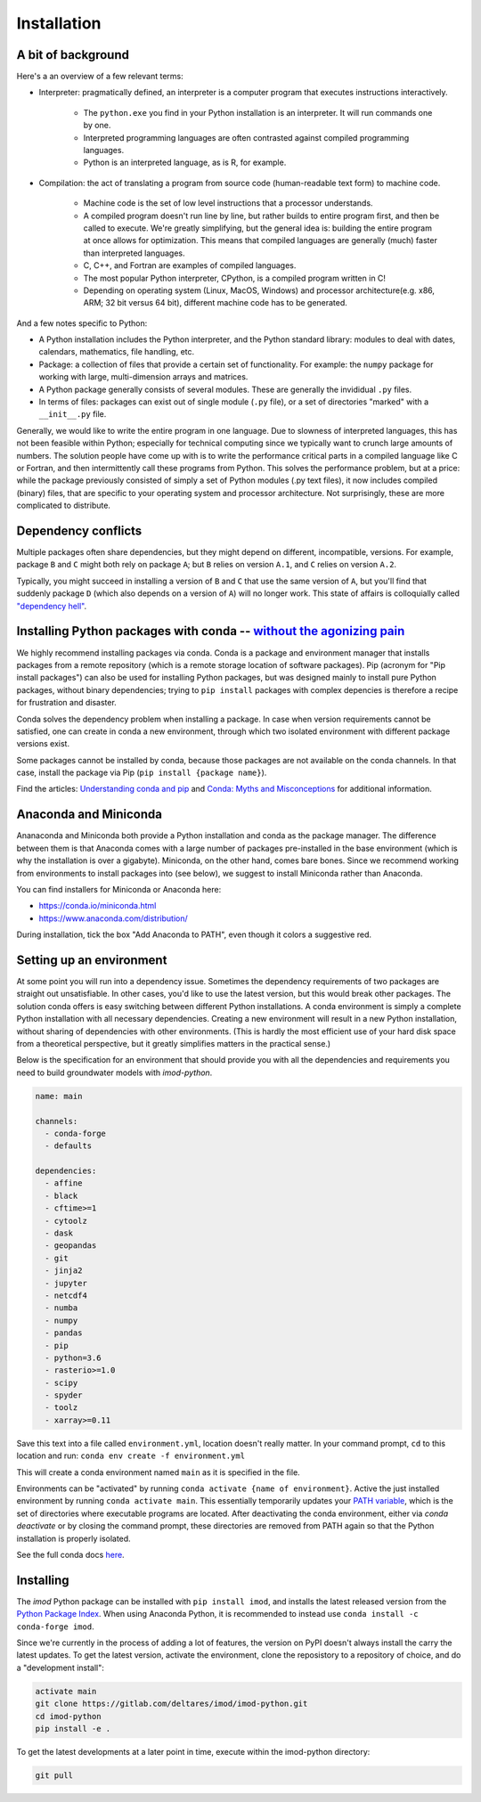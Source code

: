 Installation
============

A bit of background
-------------------

Here's a an overview of a few relevant terms:

* Interpreter: pragmatically defined, an interpreter is a computer program that
  executes instructions interactively.

    * The ``python.exe`` you find in your Python installation is an interpreter.
      It will run commands one by one.
    * Interpreted programming languages are often contrasted against compiled
      programming languages.
    * Python is an interpreted language, as is R, for example.

* Compilation: the act of translating a program from source code (human-readable
  text form) to machine code.

    * Machine code is the set of low level instructions that a processor
      understands.
    * A compiled program doesn't run line by line, but rather builds to entire
      program first, and then be called to execute. We're greatly simplifying,
      but the general idea is: building the entire program at once allows for
      optimization. This means that compiled languages are generally (much)
      faster than interpreted languages.
    * C, C++, and Fortran are examples of compiled languages.
    * The most popular Python interpreter, CPython, is a compiled program
      written in C!
    * Depending on operating system (Linux, MacOS, Windows) and processor
      architecture(e.g. x86, ARM; 32 bit versus 64 bit), different machine code
      has to be generated.

And a few notes specific to Python:

* A Python installation includes the Python interpreter, and the Python
  standard library: modules to deal with dates, calendars, mathematics, file
  handling, etc.
* Package: a collection of files that provide a certain set of
  functionality. For example: the ``numpy`` package for working with large,
  multi-dimension arrays and matrices.
* A Python package generally consists of several modules. These are generally
  the invididual ``.py`` files.
* In terms of files: packages can exist out of single module (``.py`` file), or
  a set of directories "marked" with a ``__init__.py`` file.

Generally, we would like to write the entire program in one language. Due to
slowness of interpreted languages, this has not been feasible within Python;
especially for technical computing since we typically want to crunch large
amounts of numbers. The solution people have come up with is to write the
performance critical parts in a compiled language like C or Fortran, and then
intermittently call these programs from Python. This solves the performance
problem, but at a price: while the package previously consisted of simply a
set of Python modules (.py text files), it now includes compiled (binary)
files, that are specific to your operating system and processor architecture.
Not surprisingly, these are more complicated to distribute.


Dependency conflicts
--------------------

Multiple packages often share dependencies, but they might depend on
different, incompatible, versions. For example, package ``B`` and ``C`` might
both rely on package ``A``; but ``B`` relies on version ``A.1``, and ``C``
relies on version ``A.2``.

Typically, you might succeed in installing a version of ``B`` and ``C`` that
use the same version of ``A``, but you'll find that suddenly package ``D``
(which also depends on a version of ``A``) will no longer work. This state of
affairs is colloquially called `"dependency hell"
<https://en.wikipedia.org/wiki/Dependency_hell>`_.


Installing Python packages with conda -- `without the agonizing pain <https://citeseerx.ist.psu.edu/viewdoc/summary?doi=10.1.1.110.418>`_
-----------------------------------------------------------------------------------------------------------------------------------------

We highly recommend installing packages via conda. Conda is a package and
environment manager that installs packages from a remote repository (which is
a remote storage location of software packages). Pip (acronym for "Pip
install packages") can also be used for installing Python packages, but was
designed mainly to install pure Python packages, without binary dependencies;
trying to ``pip install`` packages with complex depencies is therefore a
recipe for frustration and disaster.

Conda solves the dependency problem when installing a package. In case when
version requirements cannot be satisfied, one can create in conda a new
environment, through which two isolated environment with different package
versions exist. 

Some packages cannot be installed by conda, because those packages are not
available on the conda channels. In that case, install the package via Pip
(``pip install {package name}``). 

Find the articles: `Understanding conda and pip
<https://www.anaconda.com/understanding-conda-and-pip/>`_ and `Conda: Myths
and Misconceptions
<https://jakevdp.github.io/blog/2016/08/25/conda-myths-and-misconceptions/>`_
for additional information.


Anaconda and Miniconda
----------------------

Ananaconda and Miniconda both provide a Python installation and conda as the
package manager. The difference between them is that Anaconda comes with a
large number of packages pre-installed in the base environment (which is why
the installation is over a gigabyte). Miniconda, on the other hand, comes
bare bones. Since we recommend working from environments to install packages
into (see below), we suggest to install Miniconda rather than Anaconda.

You can find installers for Miniconda or Anaconda here:

* https://conda.io/miniconda.html
* https://www.anaconda.com/distribution/

During installation, tick the box "Add Anaconda to PATH", even though it
colors a suggestive red.


Setting up an environment
-------------------------

At some point you will run into a dependency issue. Sometimes the dependency
requirements of two packages are straight out unsatisfiable. In other cases,
you'd like to use the latest version, but this would break other packages.
The solution conda offers is easy switching between different Python
installations. A conda environment is simply a complete Python installation
with all necessary dependencies. Creating a new environment will result in a
new Python installation, without sharing of dependencies with other
environments. (This is hardly the most efficient use of your hard disk space
from a theoretical perspective, but it greatly simplifies matters in the
practical sense.)

Below is the specification for an environment that should provide you with
all the dependencies and requirements you need to build groundwater models
with `imod-python`. 

.. code-block:: yaml

    name: main

    channels:
      - conda-forge
      - defaults

    dependencies:
      - affine
      - black
      - cftime>=1
      - cytoolz
      - dask
      - geopandas
      - git
      - jinja2
      - jupyter
      - netcdf4
      - numba
      - numpy
      - pandas
      - pip
      - python=3.6
      - rasterio>=1.0
      - scipy
      - spyder
      - toolz
      - xarray>=0.11


Save this text into a file called ``environment.yml``, location doesn't
really matter. In your command prompt, ``cd`` to this location and run:
``conda env create -f environment.yml``

This will create a conda environment named ``main`` as it is specified in the
file.

Environments can be "activated" by running ``conda activate {name of
environment}``. Active the just installed environment by running ``conda
activate main``. This essentially temporarily updates your `PATH variable
<https://en.wikipedia.org/wiki/PATH_(variable)>`_, which is the set of
directories where executable programs are located. After deactivating the
conda environment, either via `conda deactivate` or by closing the command
prompt, these directories are removed from PATH again so that the Python
installation is properly isolated.

See the full conda docs `here <https://conda.io/projects/conda/en/latest/>`_.


Installing
----------

The `imod` Python package can be installed with ``pip install imod``, and
installs the latest released version from the `Python Package Index
<https://pypi.org/>`_. When using Anaconda Python, it is recommended to instead
use ``conda install -c conda-forge imod``.

Since we're currently in the process of adding a lot of features, the version
on PyPI doesn't always install the carry the latest updates. To get the
latest version, activate the environment, clone the reposistory to a
repository of choice, and do a "development install":

.. code-block:: console

  activate main
  git clone https://gitlab.com/deltares/imod/imod-python.git
  cd imod-python
  pip install -e .

To get the latest developments at a later point in time, execute within the
imod-python directory:

.. code-block:: console

  git pull